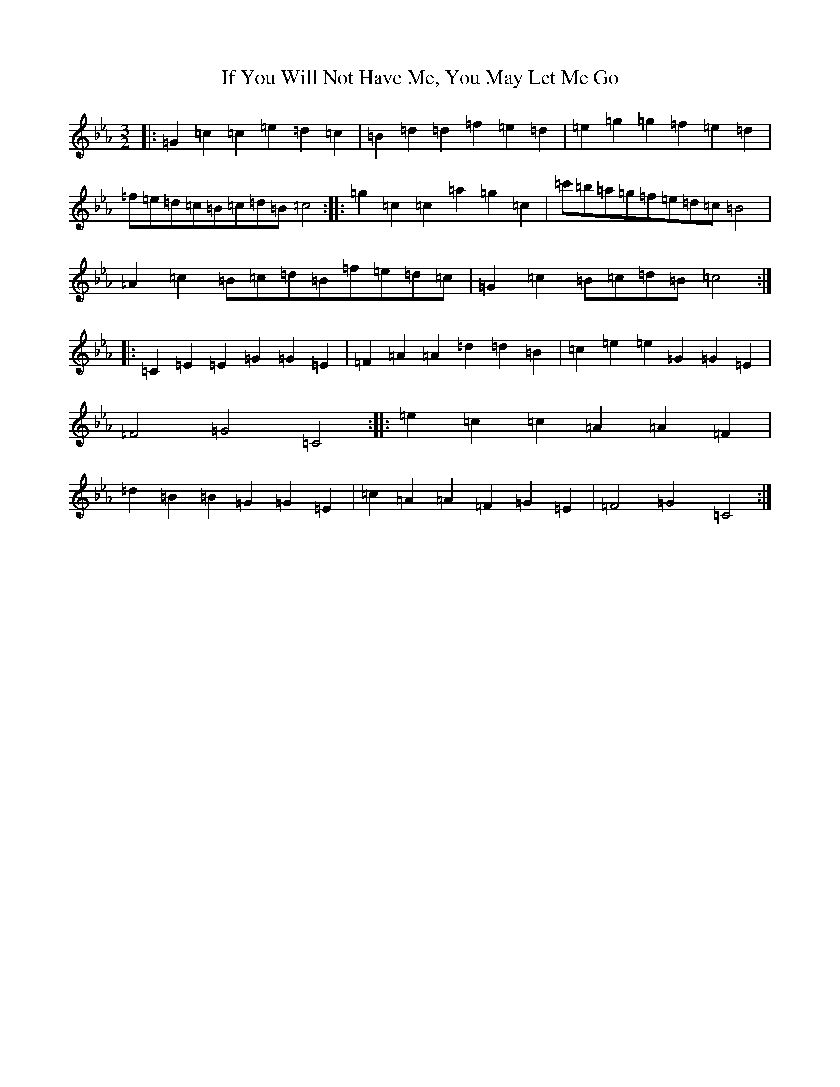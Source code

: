 X: 9812
T: If You Will Not Have Me, You May Let Me Go
S: https://thesession.org/tunes/7431#setting7431
R: three-two
M:3/2
L:1/8
K: C minor
|:=G2=c2=c2=e2=d2=c2|=B2=d2=d2=f2=e2=d2|=e2=g2=g2=f2=e2=d2|=f=e=d=c=B=c=d=B=c4:||:=g2=c2=c2=a2=g2=c2|=c'=b=a=g=f=e=d=c=B4|=A2=c2=B=c=d=B=f=e=d=c|=G2=c2=B=c=d=B=c4:||:=C2=E2=E2=G2=G2=E2|=F2=A2=A2=d2=d2=B2|=c2=e2=e2=G2=G2=E2|=F4=G4=C4:||:=e2=c2=c2=A2=A2=F2|=d2=B2=B2=G2=G2=E2|=c2=A2=A2=F2=G2=E2|=F4=G4=C4:|